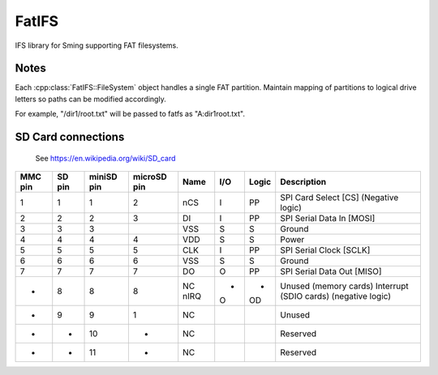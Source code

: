 FatIFS
======

IFS library for Sming supporting FAT filesystems.

Notes
-----

Each :cpp:class:`FatIFS::FileSystem` object handles a single FAT partition.
Maintain mapping of partitions to logical drive letters so paths can be
modified accordingly.

For example, "/dir1/root.txt" will be passed to fatfs as "A:\dir1\root.txt".

SD Card connections
-------------------

.. figure:: mmc.jpg

   See https://en.wikipedia.org/wiki/SD_card

==========  =======  ============  ============  =====  ====  =======  ======================================
MMC pin     SD pin   miniSD pin    microSD pin   Name   I/O   Logic    Description
==========  =======  ============  ============  =====  ====  =======  ======================================
1           1        1             2             nCS    I     PP       SPI Card Select [CS] (Negative logic)
2           2        2             3             DI     I     PP       SPI Serial Data In [MOSI]
3           3        3                           VSS    S     S        Ground
4           4        4             4             VDD    S     S        Power
5           5        5             5             CLK    I     PP       SPI Serial Clock [SCLK]
6           6        6             6             VSS    S     S        Ground
7           7        7             7             DO     O     PP       SPI Serial Data Out [MISO]
-           8        8             8             NC     -     -        Unused (memory cards)
                                                 nIRQ   O     OD       Interrupt (SDIO cards) (negative logic)
-           9        9             1             NC                    Unused
-           -        10            -             NC                    Reserved
-           -        11            -             NC                    Reserved
==========  =======  ============  ============  =====  ====  =======  ======================================
